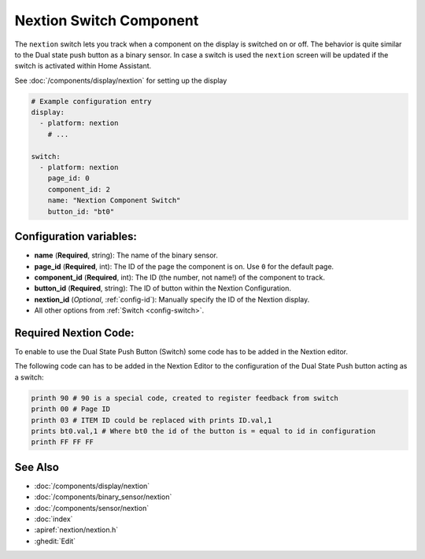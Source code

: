 Nextion Switch Component
========================

.. seo::
    :description: Instructions for setting up Nextion switch.
    :image: nextion.jpg

The ``nextion`` switch lets you track when a component on the display is
switched on or off. The behavior is quite similar to the Dual state push button as a binary sensor. In case a switch is used the 
``nextion`` screen will be updated if the switch is activated within Home Assistant.

See :doc:`/components/display/nextion` for setting up the display

.. code-block:: yaml

    # Example configuration entry
    display:
      - platform: nextion
        # ...

    switch:
      - platform: nextion
        page_id: 0
        component_id: 2
        name: "Nextion Component Switch"
        button_id: "bt0"

Configuration variables:
------------------------

- **name** (**Required**, string): The name of the binary sensor.
- **page_id** (**Required**, int): The ID of the page the component is on. Use ``0`` for the default page.
- **component_id** (**Required**, int): The ID (the number, not name!) of the component to track.
- **button_id** (**Required**, string): The ID of button within the Nextion Configuration.
- **nextion_id** (*Optional*, :ref:`config-id`): Manually specify the ID of the Nextion display.
- All other options from :ref:`Switch <config-switch>`.

Required Nextion Code:
----------------------

To enable to use the Dual State Push Button (Switch) some code has to be added in the Nextion editor. 

The following code can has to be added in the Nextion Editor to the configuration of the Dual State Push button acting as a switch:

.. code-block:: c

    printh 90 # 90 is a special code, created to register feedback from switch 
    printh 00 # Page ID
    printh 03 # ITEM ID could be replaced with prints ID.val,1
    prints bt0.val,1 # Where bt0 the id of the button is = equal to id in configuration
    printh FF FF FF

See Also
--------

- :doc:`/components/display/nextion`
- :doc:`/components/binary_sensor/nextion`
- :doc:`/components/sensor/nextion`
- :doc:`index`
- :apiref:`nextion/nextion.h`
- :ghedit:`Edit`
